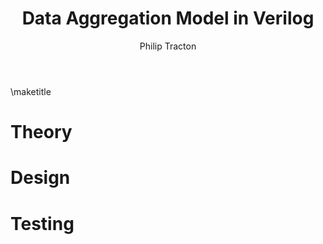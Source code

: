 #+TITLE:     Data Aggregation Model in Verilog
#+AUTHOR:    Philip Tracton
#+EMAIL:     ptracton@gmail.com
#+OPTIONS: toc:1          only inlcude two levels in TOC
#+OPTIONS: toc:nil        no default TOC at all
#+LATEX_HEADER: \setlength{\parindent}{1cm}
#+LaTex_HEADER: \usepackage{listings}
#+LaTex_HEADER: \usepackage{tikz-timing}
#+LaTex_HEADER: \usepackage{minted}
#+OPTIONS: ^:nil

\maketitle
\newpage
 #+TOC: headlines 1
\newpage

* Theory 
* Design
* Testing
